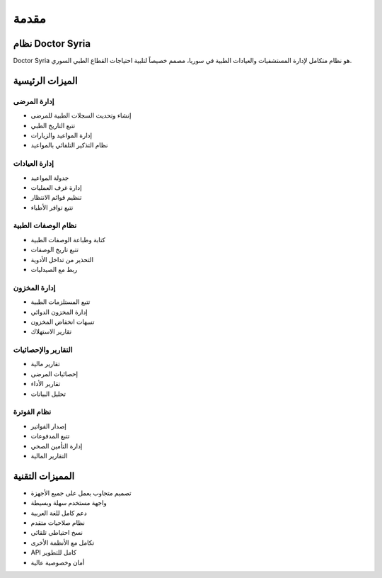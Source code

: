 مقدمة
=====

نظام Doctor Syria
---------------

Doctor Syria هو نظام متكامل لإدارة المستشفيات والعيادات الطبية في سوريا، مصمم خصيصاً لتلبية احتياجات القطاع الطبي السوري.

الميزات الرئيسية
--------------

إدارة المرضى
~~~~~~~~~~
* إنشاء وتحديث السجلات الطبية للمرضى
* تتبع التاريخ الطبي
* إدارة المواعيد والزيارات
* نظام التذكير التلقائي بالمواعيد

إدارة العيادات
~~~~~~~~~~~
* جدولة المواعيد
* إدارة غرف العمليات
* تنظيم قوائم الانتظار
* تتبع توافر الأطباء

نظام الوصفات الطبية
~~~~~~~~~~~~~~~~
* كتابة وطباعة الوصفات الطبية
* تتبع تاريخ الوصفات
* التحذير من تداخل الأدوية
* ربط مع الصيدليات

إدارة المخزون
~~~~~~~~~~~
* تتبع المستلزمات الطبية
* إدارة المخزون الدوائي
* تنبيهات انخفاض المخزون
* تقارير الاستهلاك

التقارير والإحصائيات
~~~~~~~~~~~~~~~~~
* تقارير مالية
* إحصائيات المرضى
* تقارير الأداء
* تحليل البيانات

نظام الفوترة
~~~~~~~~~~
* إصدار الفواتير
* تتبع المدفوعات
* إدارة التأمين الصحي
* التقارير المالية

المميزات التقنية
--------------

* تصميم متجاوب يعمل على جميع الأجهزة
* واجهة مستخدم سهلة وبسيطة
* دعم كامل للغة العربية
* نظام صلاحيات متقدم
* نسخ احتياطي تلقائي
* تكامل مع الأنظمة الأخرى
* API كامل للتطوير
* أمان وخصوصية عالية
